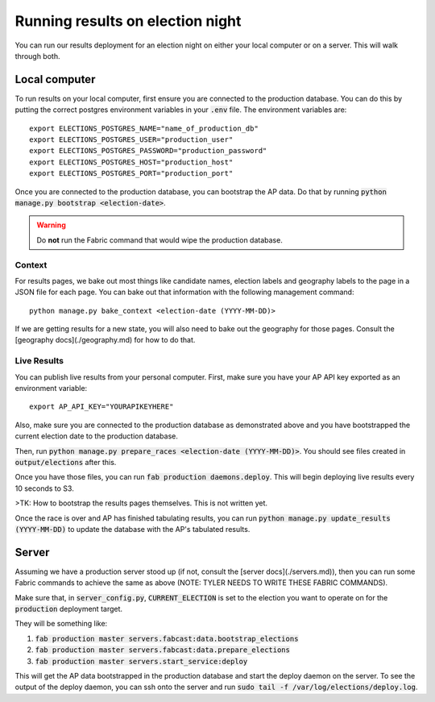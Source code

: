 Running results on election night
==============

You can run our results deployment for an election night on either your local computer or on a server. This will walk through both.

Local computer
''''''''''''''

To run results on your local computer, first ensure you are connected to the production database. You can do this by putting the correct postgres environment variables in your :code:`.env` file. The environment variables are:

::

  export ELECTIONS_POSTGRES_NAME="name_of_production_db"
  export ELECTIONS_POSTGRES_USER="production_user"
  export ELECTIONS_POSTGRES_PASSWORD="production_password"
  export ELECTIONS_POSTGRES_HOST="production_host"
  export ELECTIONS_POSTGRES_PORT="production_port"


Once you are connected to the production database, you can bootstrap the AP data. Do that by running :code:`python manage.py bootstrap <election-date>`.

.. warning::

  Do **not** run the Fabric command that would wipe the production database.

Context
~~~~~~~

For results pages, we bake out most things like candidate names, election labels and geography labels to the page in a JSON file for each page. You can bake out that information with the following management command:

::

  python manage.py bake_context <election-date (YYYY-MM-DD)>


If we are getting results for a new state, you will also need to bake out the geography for those pages. Consult the [geography docs](./geography.md) for how to do that.

Live Results
~~~~~~~~~~~~

You can publish live results from your personal computer. First, make sure you have your AP API key exported as an environment variable:

::

  export AP_API_KEY="YOURAPIKEYHERE"


Also, make sure you are connected to the production database as demonstrated above and you have bootstrapped the current election date to the production database.

Then, run :code:`python manage.py prepare_races <election-date (YYYY-MM-DD)>`. You should see files created in :code:`output/elections` after this.

Once you have those files, you can run :code:`fab production daemons.deploy`. This will begin deploying live results every 10 seconds to S3.

>TK: How to bootstrap the results pages themselves. This is not written yet.

Once the race is over and AP has finished tabulating results, you can run :code:`python manage.py update_results (YYYY-MM-DD)` to update the database with the AP's tabulated results.

Server
''''''

Assuming we have a production server stood up (if not, consult the [server docs](./servers.md)), then you can run some Fabric commands to achieve the same as above (NOTE: TYLER NEEDS TO WRITE THESE FABRIC COMMANDS).

Make sure that, in :code:`server_config.py`, :code:`CURRENT_ELECTION` is set to the election you want to operate on for the :code:`production` deployment target.

They will be something like:

1. :code:`fab production master servers.fabcast:data.bootstrap_elections`
2. :code:`fab production master servers.fabcast:data.prepare_elections`
3. :code:`fab production master servers.start_service:deploy`

This will get the AP data bootstrapped in the production database and start the deploy daemon on the server. To see the output of the deploy daemon, you can ssh onto the server and run :code:`sudo tail -f /var/log/elections/deploy.log`.
